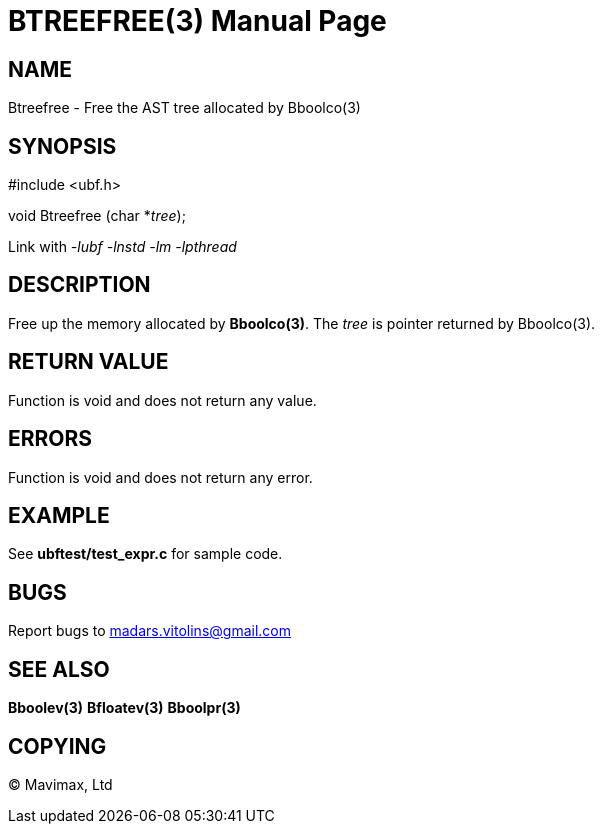 BTREEFREE(3)
============
:doctype: manpage


NAME
----
Btreefree - Free the AST tree allocated by Bboolco(3)


SYNOPSIS
--------

#include <ubf.h>

void Btreefree (char *'tree');

Link with '-lubf -lnstd -lm -lpthread'

DESCRIPTION
-----------
Free up the memory allocated by *Bboolco(3)*. The 'tree' is pointer returned by Bboolco(3).

RETURN VALUE
------------
Function is void and does not return any value.

ERRORS
------
Function is void and does not return any error.

EXAMPLE
-------
See *ubftest/test_expr.c* for sample code.

BUGS
----
Report bugs to madars.vitolins@gmail.com

SEE ALSO
--------
*Bboolev(3)* *Bfloatev(3)* *Bboolpr(3)*

COPYING
-------
(C) Mavimax, Ltd

